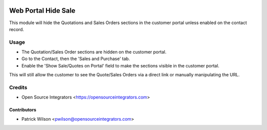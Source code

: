 .. image:: https://img.shields.io/badge/licence-LGPL--3-blue.svg
   :target: http://www.gnu.org/licenses/lgpl-3.0-standalone.html
   :alt: License: LGPL-3

====================
Web Portal Hide Sale
====================

This module will hide the Quotations and Sales Orders sections in the customer portal unless enabled on the contact record.

Usage
=====

* The Quotation/Sales Order sections are hidden on the customer portal.
* Go to the Contact, then the 'Sales and Purchase' tab. 
* Enable the 'Show Sale/Quotes on Portal' field to make the sections visible in the customer portal.

This will still allow the customer to see the Quote/Sales Orders via a direct link or manually manipulating the URL.

Credits
=======

* Open Source Integrators <https://opensourceintegrators.com>

Contributors
~~~~~~~~~~~~

* Patrick Wilson <pwilson@opensourceintegrators.com>
